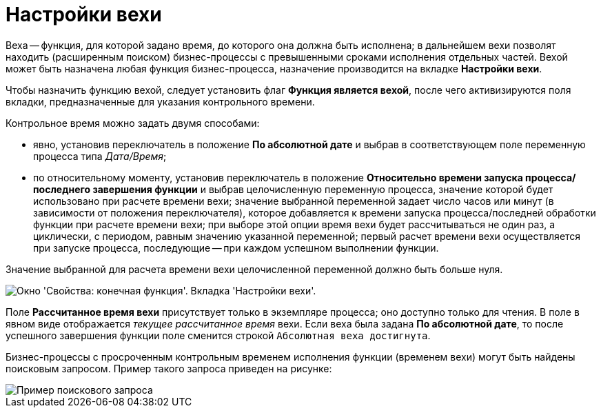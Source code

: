 = Настройки вехи

Веха -- функция, для которой задано время, до которого она должна быть исполнена; в дальнейшем вехи позволят находить (расширенным поиском) бизнес-процессы с превышенными сроками исполнения отдельных частей. Вехой может быть назначена любая функция бизнес-процесса, назначение производится на вкладке *Настройки вехи*.

Чтобы назначить функцию вехой, следует установить флаг *Функция является вехой*, после чего активизируются поля вкладки, предназначенные для указания контрольного времени.

Контрольное время можно задать двумя способами:

* явно, установив переключатель в положение *По абсолютной дате* и выбрав в соответствующем поле переменную процесса типа _Дата/Время_;
* по относительному моменту, установив переключатель в положение *Относительно времени запуска процесса/последнего завершения функции* и выбрав целочисленную переменную процесса, значение которой будет использовано при расчете времени вехи; значение выбранной переменной задает число часов или минут (в зависимости от положения переключателя), которое добавляется к времени запуска процесса/последней обработки функции при расчете времени вехи; при выборе этой опции время вехи будет рассчитываться не один раз, а циклически, с периодом, равным значению указанной переменной; первый расчет времени вехи осуществляется при запуске процесса, последующие -- при каждом успешном выполнении функции.

Значение выбранной для расчета времени вехи целочисленной переменной должно быть больше нуля.

image::Properties_of_Function_Tab_SettingsMilestone.png[Окно 'Свойства: конечная функция'. Вкладка 'Настройки вехи'.]

Поле *Рассчитанное время вехи* присутствует только в экземпляре процесса; оно доступно только для чтения. В поле в явном виде отображается _текущее рассчитанное время_ вехи. Если веха была задана *По абсолютной дате*, то после успешного завершения функции поле сменится строкой `Абсолютная веха         достигнута`.

Бизнес-процессы с просроченным контрольным временем исполнения функции (временем вехи) могут быть найдены поисковым запросом. Пример такого запроса приведен на рисунке:

image::Search_Overdue_Milestones.png[Пример поискового запроса]
